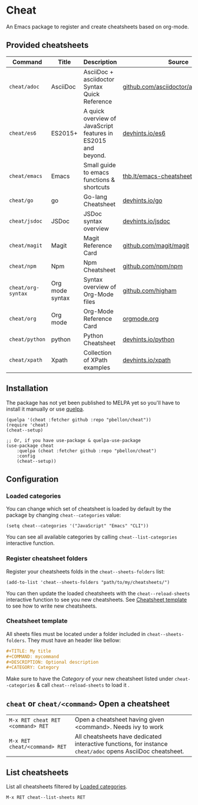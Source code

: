 #+STARTUP: showeverything

* Cheat
An Emacs package to register and create cheatsheets based on org-mode.

** Provided cheatsheets
| Command            | Title           | Description                                                   | Source                                  |
|--------------------+-----------------+---------------------------------------------------------------+-----------------------------------------|
| ~cheat/adoc~       | AsciiDoc        | AsciiDoc + asciidoctor Syntax Quick Reference                 | [[https://github.com/asciidoctor/asciidoctor.org][github.com/asciidoctor/asciidoctorg.org]] |
| ~cheat/es6~        | ES2015+         | A quick overview of JavaScript features in ES2015 and beyond. | [[https://github.com/rstacruz/cheatsheets/blob/master/es6.md][devhints.io/es6]]                         |
| ~cheat/emacs~      | Emacs           | Small guide to emacs functions & shortcuts                    | [[https://thb.lt/emacs-cheatsheet/][thb.lt/emacs-cheatsheet]]                 |
| ~cheat/go~         | go              | Go-lang Cheatsheet                                            | [[https://github.com/rstacruz/cheatsheets/blob/master/go.md][devhints.io/go]]                          |
| ~cheat/jsdoc~      | JSDoc           | JSDoc syntax overview                                         | [[https://github.com/rstacruz/cheatsheets/blob/master/jsdoc.md][devhints.io/jsdoc]]                       |
| ~cheat/magit~      | Magit           | Magit Reference Card                                          | [[https://github.com/magit/magit/wiki/Cheatsheet][github.com/magit/magit]]                  |
| ~cheat/npm~        | Npm             | Npm Cheatsheet                                                | [[https://github.com/npm/npm/wiki/Cheatsheet][github.com/npm/npm]]                      |
| ~cheat/org-syntax~ | Org mode syntax | Syntax overview of Org-Mode files                             | [[https://github.com/higham/org-mode-syntax-cheat-sheet/blob/master/cheat_sheet.org][github.com/higham]]                       |
| ~cheat/org~        | Org mode        | Org-Mode Reference Card                                       | [[https://orgmode.org/worg/orgcard.org.html][orgmode.org]]                             |
| ~cheat/python~     | python          | Python Cheatsheet                                             | [[https://github.com/rstacruz/cheatsheets/blob/master/python.md][devhints.io/python]]                      |
| ~cheat/xpath~      | Xpath           | Collection of XPath examples                                  | [[https://github.com/rstacruz/cheatsheets/blob/master/xpath.md][devhints.io/xpath]]                       |

** Installation
The package has not yet been published to MELPA yet so you'll have to install it manually or use [[https://framagit.org/steckerhalter/quelpa][quelpa]].
#+BEGIN_SRC elisp
(quelpa '(cheat :fetcher github :repo "pbellon/cheat"))
(require 'cheat)
(cheat--setup)

;; Or, if you have use-package & quelpa-use-package
(use-package cheat
    :quelpa (cheat :fetcher github :repo "pbellon/cheat")
    :config
    (cheat--setup))
#+END_SRC

** Configuration
***  Loaded categories
:PROPERTIES:
:CUSTOM_ID: loaded-categories
:END:

You can change which set of cheatsheet is loaded by default by the package by changing =cheat--categories= value: 

#+BEGIN_SRC elisp
(setq cheat--categories '("JavaScript" "Emacs" "CLI"))
#+END_SRC

You can see all available categories by calling ~cheat--list-categories~ interactive function.


*** Register cheatsheet folders
:PROPERTIES:
:CUSTOM_ID: register-cheatsheet-folders
:END:

Register your cheatsheets folds in the ~cheat--sheets-folders~ list:

#+BEGIN_SRC elisp
(add-to-list 'cheat--sheets-folders "path/to/my/cheatsheets/")
#+END_SRC

You can then update the loaded cheatsheets with the ~cheat--reload-sheets~ interactive function to see you new cheatsheets. See [[#cheatsheet-template][Cheatsheet template]] to see how to write new cheatsheets.


*** Cheatsheet template
:PROPERTIES:
:CUSTOM_ID: cheatsheet-template
:END:

All sheets files must be located under a folder included in =cheat--sheets-folders=.
They must have an header like bellow:

#+BEGIN_SRC org
#+TITLE: My title
#+COMMAND: mycommand
#+DESCRIPTION: Optional description
#+CATEGORY: Category
#+END_SRC

Make sure to have the /Category/ of your new cheatsheet listed under ~cheat--categories~ & call ~cheat--reload-sheets~ to load it .

** ~cheat~ or ~cheat/<command>~  Open a cheatsheet
| ~M-x RET cheat RET <command> RET~ | Open a cheatsheet having given <command>. Needs ivy to work |
| ~M-x RET cheat/<command> RET~ | All cheatsheets have dedicated interactive functions, for instance ~cheat/adoc~ opens AsciiDoc cheatsheet. |

** List cheatsheets

List all cheatsheets filtered by [[#loaded-categories][Loaded categories]].
 
~M-x RET cheat--list-sheets RET~


